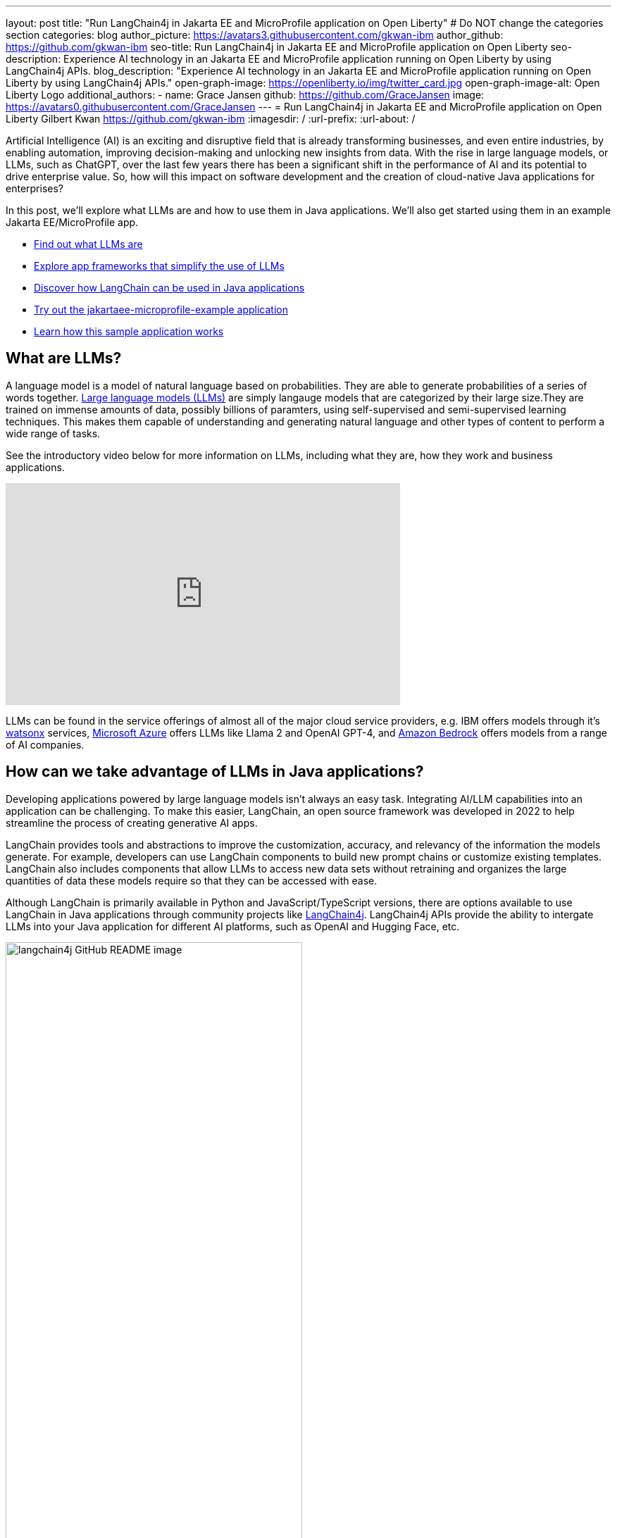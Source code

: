 ---
layout: post
title: "Run LangChain4j in Jakarta EE and MicroProfile application on Open Liberty"
# Do NOT change the categories section
categories: blog
author_picture: https://avatars3.githubusercontent.com/gkwan-ibm
author_github: https://github.com/gkwan-ibm
seo-title: Run LangChain4j in Jakarta EE and MicroProfile application on Open Liberty
seo-description: Experience AI technology in an Jakarta EE and MicroProfile application running on Open Liberty by using LangChain4j APIs.
blog_description: "Experience AI technology in an Jakarta EE and MicroProfile application running on Open Liberty by using LangChain4j APIs."
open-graph-image: https://openliberty.io/img/twitter_card.jpg
open-graph-image-alt: Open Liberty Logo
additional_authors:
- name: Grace Jansen
  github: https://github.com/GraceJansen
  image: https://avatars0.githubusercontent.com/GraceJansen
---
= Run LangChain4j in Jakarta EE and MicroProfile application on Open Liberty
Gilbert Kwan <https://github.com/gkwan-ibm>
:imagesdir: /
:url-prefix:
:url-about: /

:example-location: https://github.com/langchain4j/langchain4j-examples/tree/main/jakartaee-microprofile-example


Artificial Intelligence (AI) is an exciting and disruptive field that is already transforming businesses, and even entire industries, by enabling automation, improving decision-making and unlocking new insights from data. With the rise in large language models, or LLMs, such as ChatGPT, over the last few years there has been a significant shift in the performance of AI and its potential to drive enterprise value. So, how will this impact on software development and the creation of cloud-native Java applications for enterprises?

In this post, we'll explore what LLMs are and how to use them in Java applications. We'll also get started using them in an example Jakarta EE/MicroProfile app.

* <<what_Are_LLMs, Find out what LLMs are>>
* <<Java_LLMs, Explore app frameworks that simplify the use of LLMs>>
* <<using_Langchain4j, Discover how LangChain can be used in Java applications>>
* <<tryout, Try out the jakartaee-microprofile-example application>>
* <<how_app_work, Learn how this sample application works>>

[#what_Are_LLMs]
== What are LLMs?

A language model is a model of natural language based on probabilities. They are able to generate probabilities of a series of words together. https://www.ibm.com/topics/large-language-models[Large language models (LLMs)] are simply langauge models that are categorized by their large size.They are trained on immense amounts of data, possibly billions of paramters, using self-supervised and semi-supervised learning techniques. This makes them capable of understanding and generating natural language and other types of content to perform a wide range of tasks.

See the introductory video below for more information on LLMs, including what they are, how they work and business applications.

video::5sLYAQS9sWQ[youtube, width="560", height="315", align="center"]

LLMs can be found in the service offerings of almost all of the major cloud service providers, e.g. IBM offers models through it's https://www.ibm.com/watsonx[watsonx] services, https://azure.microsoft.com/en-us/solutions/ai[Microsoft Azure] offers LLMs like Llama 2 and OpenAI GPT-4, and  https://aws.amazon.com/bedrock/[Amazon Bedrock] offers models from a range of AI companies.

[#Java_LLMs]
== How can we take advantage of LLMs in Java applications?

Developing applications powered by large language models isn't always an easy task. Integrating AI/LLM capabilities into an application can be challenging. To make this easier, LangChain, an open source framework was developed in 2022 to help streamline the process of creating generative AI apps.

LangChain provides tools and abstractions to improve the customization, accuracy, and relevancy of the information the models generate. For example, developers can use LangChain components to build new prompt chains or customize existing templates. LangChain also includes components that allow LLMs to access new data sets without retraining and organizes the large quantities of data these models require so that they can be accessed with ease.

Although LangChain is primarily available in Python and JavaScript/TypeScript versions, there are options available to use LangChain in Java applications through community projects like https://github.com/langchain4j/langchain4j[LangChain4j]. LangChain4j APIs provide the ability to intergate LLMs into your Java application for different AI platforms, such as OpenAI and Hugging Face, etc.

image::/img/blog/langchain4j.png[langchain4j GitHub README image,width=70%,align="center"]

[#using_Langchain4j]
== How to use LangChain4j in a Jakarta EE and MicroProfile application

Langchain4j has a very useful open source https://github.com/langchain4j/langchain4j-examples[langchain4j-examples] GitHub repositry where it stores example applications. However, although this repo provided useful examples of using LangChain4j in general Java apps, we could not find any examples showcasing how you could experience these AI technologies in a Jakarta EE/MicroProfile based application. So, we decided to build one ourselves called `jakartaee-microprofile-example` which can now be found in this https://github.com/langchain4j/langchain4j-examples/tree/main/jakartaee-microprofile-example[langchain4j-examples] GitHub repository. This demo application highlights how to use LangChain4j APIs in an application using Jakarta EE and MicroProfile on Open Liberty.


[#tryout]
== Try out the jakartaee-microprofile-example application

To see how you could apply LangChain4j to your own Jakarta EE and/or MicroProfile application, check out this example project for yourself.

[#pre-reqs]
=== Pre-requisites
Before you clone the application to your machine, install JDK 17 and ensure that your `JAVA_HOME` environment variable is set.  You can make use of the https://developer.ibm.com/languages/java/semeru-runtimes/downloads[IBM Semeru Runtime] as your chosen Java runtime. This runtime offers performance benefits from deep technology investment in projects such as Eclipse OpenJ9 and is available across a wide variety of hardware and software platforms. To find out more about IBM Semeru Runtime, see https://openliberty.io/blog/2022/08/19/open-liberty-semeru-performance.html[Open Liberty and Semeru Runtimes, cloud-native performance that matters].

The application uses Hugging Face. You need to get a Hugging Face API Key:

* Sign up and login to https://huggingface.co
* Go to Access Tokens by https://huggingface.co/settings/tokens
* Create a new access token with "read" role

To access the repository remotely you'll need to install https://git-scm.com/book/en/v2/Getting-Started-Installing-Git[Git] if you haven't already. You can clone the `langchain4j-examples` GitHub repository to your local machine by running:

[source]
----
git clone https://github.com/langchain4j/langchain4j-examples.git
----

[#env_setup]
=== Environment Set Up

To run the application, navigate to the `jakartaee-microprofile-example` directory:

[source]
----
cd langchain4j-examples/jakartaee-microprofile-example
----

and set the environment variables:

[source]
----
export JAVA_HOME=<your Java 17 home path>
export HUGGING_FACE_API_KEY=<your Hugging Face read token>
----

[#start_app]
=== Start the application

To start the application, use the provided Maven wrapper to run the https://openliberty.io/docs/latest/development-mode.html[Liberty dev mode]:


[source]
----
./mvnw liberty:dev
----

After you see the following message, the application is ready:

----
************************************************************************
*    Liberty is running in dev mode.
*        Automatic generation of features: [ Off ]
*        h - see the help menu for available actions, type 'h' and press Enter.
*        q - stop the server and quit dev mode, press Ctrl-C or type 'q' and press Enter.
*
*    Liberty server port information:
*        Liberty server HTTP port: [ 9080 ]
*        Liberty server HTTPS port: [ 9443 ]
*        Liberty debug port: [ 7777 ]
************************************************************************
----

To ensure the application has started successfully, you can run the tests by pressing the `enter/return` key from the command-line session. If the tests pass, you should see a similar output to the following example:

----
[INFO] -------------------------------------------------------
[INFO]  T E S T S
[INFO] -------------------------------------------------------
[INFO] Running it.dev.langchan4j.example.ChatServiceIT
[INFO] ...
[INFO] Tests run: 1, Failures: 0, Errors: 0, Skipped: 0, Time elapsed: 0.439 s...
[INFO] ...
[INFO] Running it.dev.langchan4j.example.ModelResourceIT
[INFO] Tests run: 3, Failures: 0, Errors: 0, Skipped: 0, Time elapsed: 0.733 s...
[INFO]
[INFO] Results:
[INFO]
[INFO] Tests run: 4, Failures: 0, Errors: 0, Skipped: 0
----

[#access_app]
=== Access the application

Once the application is running, you can access it through a browser of your choice at http://localhost:9080/ and start experimenting with it.

image::/img/blog/langchain4j-example-chat-room.png[Chat Room of LangChain4j Jakarta EE and MicroProfile example,width=70%,align="center"]

You can type in any text that you want to chat with the AI agent. Here are some suggested messages:

* `What is MicroProfile?`
* `Which top 10 companies contribute MicroProfile?`
* `any documentation?`


[#how_app_work]
== How does the application work?

The application demostrates how to use the LangChain4j APIs, https://openliberty.io/docs/ref/feature/#cdi-4.0.html[Jakarta Contexts and Dependency Injection], https://openliberty.io/docs/latest/reference/feature/websocket-2.1.html[Jakarta WebSocket], https://openliberty.io/docs/ref/feature/#mpConfig-3.0.html[MicroProfile Config], and https://openliberty.io/docs/latest/reference/feature/mpMetrics-5.1.html[MicroProfile Metrics] features.

[#create_service]
=== Creating the LangChain4j AI service

The application uses the `HuggingFaceChatModel` class to provide the model for building the AI service.

See the {example-location}/src/main/java/dev/langchain4j/example/chat/ChatAgent.java[`src/main/java/dev/langchain4j/example/chat/ChatAgent.java`] file.
[source, java, role="no_copy"]
----
    public Assistant getAssistant() {
        ...
            HuggingFaceChatModel model = HuggingFaceChatModel.builder()
                .accessToken(HUGGING_FACE_API_KEY)
                .modelId(CHAT_MODEL_ID)
                .timeout(ofSeconds(TIMEOUT))
                .temperature(TEMPERATURE)
                .maxNewTokens(MAX_NEW_TOKEN)
                .waitForModel(true)
                .build();
            assistant = AiServices.builder(Assistant.class)
                .chatLanguageModel(model)
                .chatMemoryProvider(
                    sessionId -> MessageWindowChatMemory.withMaxMessages(MAX_MESSAGES))
                .build();
       ...
    }
----

Through the customized {example-location}/src/main/java/dev/langchain4j/example/chat/ChatAgent.java[`Assistant`] interface, the application can send messages to the LLM by its `chat()` method.

----
    interface Assistant {
       String chat(@MemoryId String sessionId, @UserMessage String userMessage);
    }
----

[#external_config]
=== Externalizing the configuration

As the above code, to access the model, an API key is required. For security practice, it is not hard-coded in the code. The application externalizes the API key and the LangChain4j model properties with the MicroProfile Config feature that helps the application to run in different environments without code changes. You can learn more from the https://openliberty.io/docs/latest/external-configuration.html[External configuration of microservices] document.

See the {example-location}/src/main/java/dev/langchain4j/example/chat/ChatAgent.java[`src/main/java/dev/langchain4j/example/chat/ChatAgent.java`] file.
[source, java, role="no_copy"]
----
    @Inject
    @ConfigProperty(name = "hugging.face.api.key")
    private String HUGGING_FACE_API_KEY;

    @Inject
    @ConfigProperty(name = "chat.model.id")
    private String CHAT_MODEL_ID;

    @Inject
    @ConfigProperty(name = "chat.model.timeout")
    private Integer TIMEOUT;

    @Inject
    @ConfigProperty(name = "chat.model.max.token")
    private Integer MAX_NEW_TOKEN;

    @Inject
    @ConfigProperty(name = "chat.model.temperature")
    private Double TEMPERATURE;

    @Inject
    @ConfigProperty(name = "chat.memory.max.messages")
    private Integer MAX_MESSAGES;
----

To fine tune the LangChain4j model or even try out another LLM, you simply update the values in the {example-location}/src/main/resources/META-INF/microprofile-config.properties[`langchain4j-examples/jakartaee-microprofile-example/src/main/resources/META-INF/microprofile-config.properties`] file or provide them through the enviroment variables.

----
hugging.face.api.key=set it by env variable
chat.model.id=NousResearch/Nous-Hermes-2-Mixtral-8x7B-DPO
chat.model.timeout=120
chat.model.max.token=200
chat.model.temperature=1.0
chat.memory.max.messages=20
----

[#communicate]
=== Communicating between the client and LLM

The application provides the interactive UI client for users to communicate with the LLM. Jakarta WebSocket enables two-way communication between the client and the `ChatService` service. Each client makes an HTTP connection to the service and send out the messages by the `send()` method.

See the {example-location}/src/main/webapp/chatroom.js[`src/main/webapp/chatroom.js`] file.
[source, java, role="no_copy"]
----
    const webSocket = new WebSocket('ws://localhost:9080/chat');
    ...
    function sendMessage() {
        ...
        var myMessage = document.getElementById('myMessage').value;
        ...
        webSocket.send(myMessage);
        ...
    }
----

The service recieves the user messeages through the WebSocket `onMessage()` method, forward them to the LLM by calling the `ChatAgent.chat()` method, and then boardcast the LLM responsed answers back to the client session through the `sendObect()` method.

See the {example-location}/src/main/java/dev/langchain4j/example/chat/ChatService.java[`src/main/java/dev/langchain4j/example/chat/ChatService.java`] file.
[source, java, role="no_copy"]
----
    @OnMessage
    public void onMessage(String message, Session session) {
        ...
        try {
            ...
            answer = agent.chat(sessionId, message);
        } catch (Exception e) {
            ...
        }

        try {
            session.getBasicRemote().sendObject(answer);
        } catch (Exception e) {
            e.printStackTrace();
        }

    }
----

[#enable_metrics]
=== Enabling metrics

To determine the performance and health of the application, it uses the MicroProfile Metrics feature to collect how much processing time is needed for a chat by applying the `@Timed` annotation to the `onMessage()` method.

See the {example-location}/src/main/java/dev/langchain4j/example/chat/ChatService.java[`src/main/java/dev/langchain4j/example/chat/ChatService.java`] file.
[source, java, role="no_copy"]
----
    @OnMessage
    @Timed(name = "chatProcessingTime",
           absolute = true,
           description = "Time needed chatting to the agent.")
    public void onMessage(String message, Session session) {
        ...
----

And, collect how many agents are created by applying the `@Counted` annotation to the `AgentManager.createAgent()` method.

Visit the url http://localhost:9080/metrics?scope=application to check out the metrics.
----
# HELP chatProcessingTime_seconds Time needed chatting to the agent.
# TYPE chatProcessingTime_seconds summary
chatProcessingTime_seconds{mp_scope="application",quantile="0.5",} 0.0
chatProcessingTime_seconds{mp_scope="application",quantile="0.75",} 0.0
chatProcessingTime_seconds{mp_scope="application",quantile="0.95",} 0.0
chatProcessingTime_seconds{mp_scope="application",quantile="0.98",} 0.0
chatProcessingTime_seconds{mp_scope="application",quantile="0.99",} 0.0
chatProcessingTime_seconds{mp_scope="application",quantile="0.999",} 0.0
chatProcessingTime_seconds_count{mp_scope="application",} 6.0
chatProcessingTime_seconds_sum{mp_scope="application",} 31.674357666
# HELP chatProcessingTime_seconds_max Time needed chatting to the agent.
# TYPE chatProcessingTime_seconds_max gauge
chatProcessingTime_seconds_max{mp_scope="application",} 13.191547042
----

If you are interested in other ways to use the LangChain4j APIs, you can study the REST APIs that are provided by the {example-location}/src/main/java/dev/langchain4j/example/rest/ModelResource.java[`src/main/java/dev/langchain4j/example/rest/ModelResource.java`] file.


[#where_to_next]
== Where to next?

Check out the https://openliberty.io/guides/[Open Liberty guides] for more information and interactive tutorials that walk you through using more Jakarta EE and MicroProfile APIs with Open Liberty.

[#help_links]
== Helpful links
* link:https://github.com/langchain4j[LangChain4j]
* link:https://huggingface.co/models[Hugging Face LLMs]
* link:https://openliberty.io/guides/jakarta-websocket.html[Bidirectional communication between services using Jakarta WebSocket]
* link:https://openliberty.io/guides/cdi-intro.html[Injecting dependencies into microservices]
* link:https://openliberty.io/guides/microprofile-config.html[Configuring microservices]
* link:https://openliberty.io/guides/microprofile-metrics.html[Providing metrics from a microservice]
